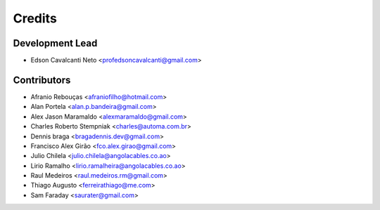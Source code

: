 =======
Credits
=======

Development Lead
----------------

* Edson Cavalcanti Neto <profedsoncavalcanti@gmail.com>

Contributors
------------
* Afranio Rebouças <afraniofilho@hotmail.com>
* Alan Portela <alan.p.bandeira@gmail.com>
* Alex Jason Maramaldo <alexmaramaldo@gmail.com>
* Charles Roberto Stempniak <charles@automa.com.br>
* Dennis braga <bragadennis.dev@gmail.com>
* Francisco Alex Girão <fco.alex.girao@gmail.com>
* Julio Chilela <julio.chilela@angolacables.co.ao>
* Lirio Ramalho <lirio.ramalheira@angolacables.co.ao>
* Raul Medeiros <raul.medeiros.rm@gmail.com>
* Thiago Augusto <ferreirathiago@me.com>
* Sam Faraday <saurater@gmail.com>

